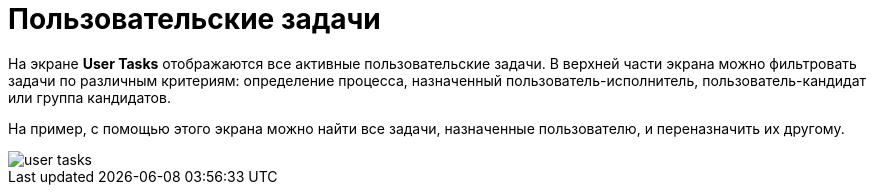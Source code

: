 = Пользовательские задачи

На экране *User Tasks* отображаются все активные пользовательские задачи. В верхней части экрана можно фильтровать задачи по различным критериям: определение процесса, назначенный пользователь-исполнитель, пользователь-кандидат или группа кандидатов.

На пример, с помощью этого экрана можно найти все задачи, назначенные пользователю, и переназначить их другому.

image::screens/user-tasks.png[align="center"]
